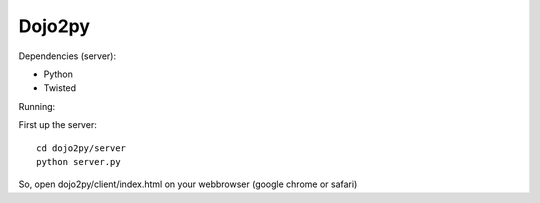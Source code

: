 =======
Dojo2py
=======

Dependencies (server):

- Python
- Twisted


Running:

First up the server::

    cd dojo2py/server
    python server.py


So, open dojo2py/client/index.html on your webbrowser (google chrome or safari)
